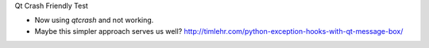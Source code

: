 Qt Crash Friendly Test

* Now using `qtcrash` and not working.
* Maybe this simpler approach serves us well?
  http://timlehr.com/python-exception-hooks-with-qt-message-box/
